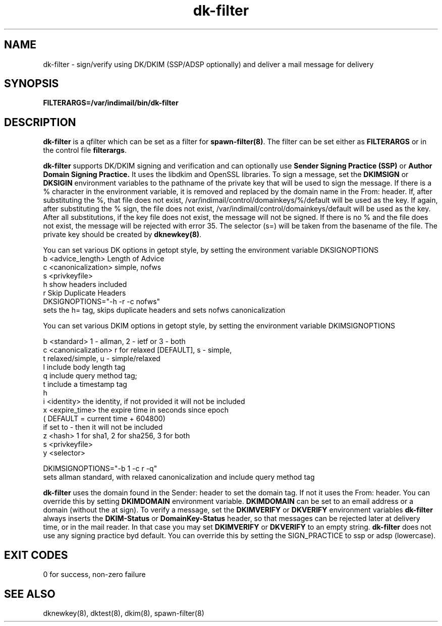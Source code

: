 .TH dk-filter 8
.SH NAME
dk-filter \- sign/verify using DK/DKIM (SSP/ADSP optionally) and deliver a mail message for delivery
.SH SYNOPSIS
.B FILTERARGS=/var/indimail/bin/dk-filter
.SH DESCRIPTION
.B dk-filter
is a qfilter which can be set as a filter for
.BR spawn-filter(8) .
The filter can be set either as
.B FILTERARGS
or in the control file
.BR filterargs .

.B dk-filter
supports DK/DKIM signing and verification and can optionally use
.B Sender Signing Practice (SSP)
or
.B Author Domain Signing Practice.
It uses the libdkim and OpenSSL libraries.  To sign a message, set the
.B DKIMSIGN
or
.B DKSIGIN
environment variables to the pathname of the private key that will be
used to sign the message. If there is a % character in the environment
variable, it is removed and replaced by the domain name in the From: header.
If, after substituting the %, that file does not exist, /var/indimail/control/domainkeys/%/default
will be used as the key. If again, after substituting the % sign, the file does not exist,
/var/indimail/control/domainkeys/default will be used as the key.
After all substitutions, if the key file does not exist, the message will not be signed.
If there is no % and the file does not exist, the message will be rejected with error 35.
The selector (s=) will be taken from the basename of the file.
The private key should be created by 
.BR dknewkey(8) .

You can set various DK options in getopt style, by setting the environment variable DKSIGNOPTIONS
 b <advice_length>    Length of Advice
 c <canonicalization> simple, nofws
 s <privkeyfile>
 h                    show headers included
 r                    Skip Duplicate Headers
.EX
 DKSIGNOPTIONS="-h -r -c nofws"
 sets the h= tag, skips duplicate headers and sets nofws canonicalization
.EE

You can set various DKIM options in getopt style, by setting the environment variable DKIMSIGNOPTIONS

 b <standard>         1 - allman, 2 - ietf or 3 - both
 c <canonicalization> r for relaxed [DEFAULT], s - simple,
                      t relaxed/simple, u - simple/relaxed
 l                    include body length tag
 q                    include query method tag;
 t                    include a timestamp tag
 h
 i <identity>         the identity, if not provided it will not be included
 x <expire_time>      the expire time in seconds since epoch
                      ( DEFAULT = current time + 604800)
                      if set to - then it will not be included
 z <hash>             1 for sha1, 2 for sha256, 3 for both
 s <privkeyfile>
 y <selector>

.EX
 DKIMSIGNOPTIONS="-b 1 -c r -q"
 sets allman standard, with relaxed canonicalization and include query method tag
.EE

.B dk-filter
uses the domain found in the Sender: header to set the domain tag. If not it uses the From: header. You can override this by
setting 
.B DKIMDOMAIN
environment variable.
.B DKIMDOMAIN
can be set to an email address or a domain (without the at sign).
To verify a message, set the
.B DKIMVERIFY
or
.B DKVERIFY
environment variables
.B dk-filter
always inserts the 
.B DKIM-Status
or
.B DomainKey-Status
header, so that messages can be
rejected later at delivery time, or in the mail reader. In that case you may set
.B DKIMVERIFY
or
.B DKVERIFY
to an empty string.
.B dk-filter
does not use any signing practice byd default. You can override this by setting the SIGN_PRACTICE to ssp or adsp (lowercase).

.SH "EXIT CODES"
0 for success, non-zero failure

.SH "SEE ALSO"
dknewkey(8),
dktest(8),
dkim(8),
spawn-filter(8)
